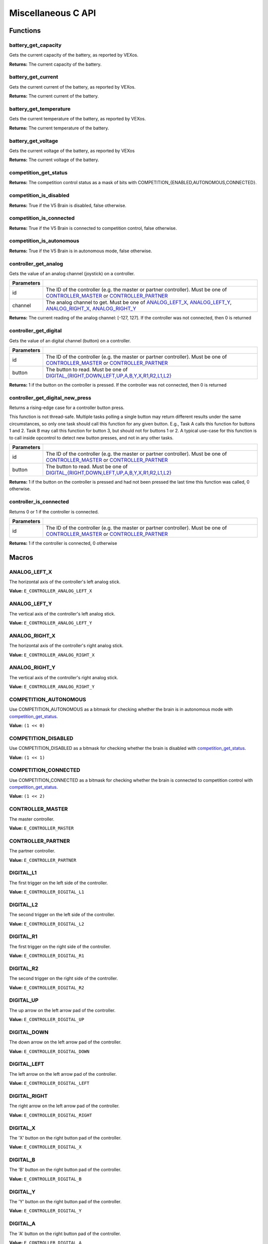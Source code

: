 ===================
Miscellaneous C API
===================

Functions
=========

battery_get_capacity
--------------------

Gets the current capacity of the battery, as reported by VEXos.

.. tabs ::
   .. tab :: Prototype
      .. highlight:: c
      ::

         double battery_get_capacity ( )

   .. tab :: Example
      .. highlight:: c
      ::

        void initialize() {
          printf("Battery Level: %d\n", battery_get_capacity());
        }

**Returns:** The current capacity of the battery.

battery_get_current
-------------------

Gets the current current of the battery, as reported by VEXos.

.. tabs ::
   .. tab :: Prototype
      .. highlight:: c
      ::

         double battery_get_current ( )

   .. tab :: Example
      .. highlight:: c
      ::

        void initialize() {
          printf("Battery Current: %d\n", battery_get_current());
        }

**Returns:** The current current of the battery.

battery_get_temperature
-----------------------

Gets the current temperature of the battery, as reported by VEXos.

.. tabs ::
   .. tab :: Prototype
      .. highlight:: c
      ::

         double battery_get_temperature ( )

   .. tab :: Example
      .. highlight:: c
      ::

        void initialize() {
          printf("Battery's Temperature: %d\n", battery_get_temperature());
        }

**Returns:** The current temperature of the battery.

battery_get_voltage
-------------------

Gets the current voltage of the battery, as reported by VEXos

.. tabs ::
   .. tab :: Prototype
      .. highlight:: c
      ::

        double battery_get_voltage ( )

   .. tab :: Example
      .. highlight:: c
      ::

        void initialize() {
          printf("Battery's Voltage: %d\n", battery_get_voltage());
        }

**Returns:** The current voltage of the battery.

competition_get_status
----------------------

.. tabs ::
   .. tab :: Prototype
      .. highlight:: c
      ::

        uint8_t competition_get_status ( )

   .. tab :: Example
      .. highlight:: c
      ::

        void initialize() {
          if (competition_get_status() & COMPETITION_CONNECTED == true) {
            // Field Control is Connected
            // Run LCD Selector code or similar
          }
        }

**Returns:** The competition control status as a mask of bits with
COMPETITION_{ENABLED,AUTONOMOUS,CONNECTED}.

competition_is_disabled
-----------------------

.. tabs ::
   .. tab :: Prototype
      .. highlight:: c
      ::

        bool competition_is_disabled ( )

   .. tab :: Example
      .. highlight:: c
      ::

        void my_task_fn(void* ignore) {
          while (!competition_is_disabled) {
            // Run competition tasks (like Lift Control or similar)
          }
        }

        void initialize() {
          task_t my_task = task_create(my_task_fn, NULL, TASK_PRIO_DEFAULT, TASK_STACK_DEPTH_DEFAULT, "My Task");
        }

**Returns:** True if the V5 Brain is disabled, false otherwise.

competition_is_connected
------------------------

.. tabs ::
   .. tab :: Prototype
      .. highlight:: c
      ::

        bool competition_is_connected ( )

   .. tab :: Example
      .. highlight:: c
      ::

        void initialize() {
          if (competition_is_connected()) {
            // Field Control is Connected
            // Run LCD Selector code or similar
          }
        }

**Returns:** True if the V5 Brain is connected to competition control, false otherwise.

competition_is_autonomous
-------------------------

.. tabs ::
   .. tab :: Prototype
      .. highlight:: c
      ::

        bool competition_is_autonomous ( )

   .. tab :: Example
      .. highlight:: c
      ::

        void my_task_fn(void* ignore) {
          while (!competition_is_autonomous) {
            // Wait to do anything until autonomous starts
            delay(2);
          }
          while (competition_is_autonomous) {
            // Run whatever code is desired to just execute in autonomous
          }
        }

        void initialize() {
          task_t my_task = task_create(my_task_fn, NULL, TASK_PRIO_DEFAULT, TASK_STACK_DEPTH_DEFAULT, "My Task");
        }

**Returns:** True if the V5 Brain is in autonomous mode, false otherwise.

controller_get_analog
---------------------

Gets the value of an analog channel (joystick) on a controller.

.. tabs ::
   .. tab :: Prototype
      .. highlight:: c
      ::

        int32_t controller_get_analog ( controller_id_e_t id,
                                        controller_analog_e_t channel )

   .. tab :: Example
      .. highlight:: c
      ::

        void opcontrol() {
          while (true) {
            motor_set(1, controller_get_analog(E_CONTROLLER_MASTER, E_CONTROLLER_ANALOG_LEFT_Y));
            delay(2);
          }
        }

============ ======================================================================================================
 Parameters
============ ======================================================================================================
 id           The ID of the controller (e.g. the master or partner controller).
              Must be one of `CONTROLLER_MASTER <controller_id_e_t>`_ or `CONTROLLER_PARTNER <controller_id_e_t>`_
 channel      The analog channel to get.
              Must be one of `ANALOG_LEFT_X <controller_analog_e_t>`_, `ANALOG_LEFT_Y <controller_analog_e_t>`_,
              `ANALOG_RIGHT_X <controller_analog_e_t>`_, `ANALOG_RIGHT_Y <controller_analog_e_t>`_
============ ======================================================================================================

**Returns:** The current reading of the analog channel: [-127, 127].
If the controller was not connected, then 0 is returned

controller_get_digital
----------------------

Gets the value of an digital channel (button) on a controller.

.. tabs ::
   .. tab :: Prototype
      .. highlight:: c
      ::

        int32_t controller_get_digital ( controller_id_e_t id,
                                         controller_digital_e_t button )

   .. tab :: Example
      .. highlight:: c
      ::

        void opcontrol() {
          while (true) {
            if (controller_get_digital(E_CONTROLLER_MASTER, E_CONTROLLER_DIGITAL_A)) {
              motor_set(1, 100);
            }
            else {
              motor_set(1, 0);
            }

            delay(2);
          }
        }

============ =================================================================================================================
 Parameters
============ =================================================================================================================
 id           The ID of the controller (e.g. the master or partner controller).
              Must be one of `CONTROLLER_MASTER <controller_id_e_t>`_ or `CONTROLLER_PARTNER <controller_id_e_t>`_
 button       The button to read. Must be one of `DIGITAL_{RIGHT,DOWN,LEFT,UP,A,B,Y,X,R1,R2,L1,L2} <controller_digital_e_t>`_
============ =================================================================================================================

**Returns:** 1 if the button on the controller is pressed.
If the controller was not connected, then 0 is returned

controller_get_digital_new_press
--------------------------------

Returns a rising-edge case for a controller button press.

This function is not thread-safe.
Multiple tasks polling a single button may return different results under the
same circumstances, so only one task should call this function for any given
button. E.g., Task A calls this function for buttons 1 and 2. Task B may call
this function for button 3, but should not for buttons 1 or 2. A typical
use-case for this function is to call inside opcontrol to detect new button
presses, and not in any other tasks.

.. tabs ::
   .. tab :: Prototype
      .. highlight:: c
      ::

        int32_t controller_get_digital_new_press ( controller_id_e_t id,
                                                   controller_digital_e_t button )

   .. tab :: Example
      .. highlight:: c
      ::

        void opcontrol() {
          while (true) {
            if (controller_get_digital_new_press(E_CONTROLLER_MASTER, E_CONTROLLER_DIGITAL_A)) {
              // Toggle pneumatics or other similar actions
            }

            delay(2);
          }
        }

============ =================================================================================================================
 Parameters
============ =================================================================================================================
 id           The ID of the controller (e.g. the master or partner controller).
              Must be one of `CONTROLLER_MASTER <controller_id_e_t>`_ or `CONTROLLER_PARTNER <controller_id_e_t>`_
 button       The button to read. Must be one of `DIGITAL_{RIGHT,DOWN,LEFT,UP,A,B,Y,X,R1,R2,L1,L2} <controller_digital_e_t>`_
============ =================================================================================================================

**Returns:** 1 if the button on the controller is pressed and had not been pressed
the last time this function was called, 0 otherwise.

controller_is_connected
-----------------------

Returns 0 or 1 if the controller is connected.

.. tabs ::
   .. tab :: Prototype
      .. highlight:: c
      ::

        int32_t controller_is_connected ( controller_id_e_t id )

   .. tab :: Example
      .. highlight:: c
      ::

        void opcontrol() {
          while (true) {
            if (controller_is_connected(E_CONTROLLER_PARTNER)) {
              // Use a two controller control scheme
            }
            else {
              // Just use a single controller control scheme
            }

            delay(2);
          }
        }

============ ======================================================================================================
 Parameters
============ ======================================================================================================
 id           The ID of the controller (e.g. the master or partner controller).
              Must be one of `CONTROLLER_MASTER <controller_id_e_t>`_ or `CONTROLLER_PARTNER <controller_id_e_t>`_
============ ======================================================================================================

**Returns:** 1 if the controller is connected, 0 otherwise

Macros
======

ANALOG_LEFT_X
-------------

The horizontal axis of the controller's left analog stick.

**Value:** ``E_CONTROLLER_ANALOG_LEFT_X``

ANALOG_LEFT_Y
-------------

The vertical axis of the controller's left analog stick.

**Value:** ``E_CONTROLLER_ANALOG_LEFT_Y``

ANALOG_RIGHT_X
--------------

The horizontal axis of the controller's right analog stick.

**Value:** ``E_CONTROLLER_ANALOG_RIGHT_X``

ANALOG_RIGHT_Y
--------------

The vertical axis of the controller's right analog stick.

**Value:** ``E_CONTROLLER_ANALOG_RIGHT_Y``

COMPETITION_AUTONOMOUS
----------------------

Use COMPETITION_AUTONOMOUS as a bitmask for checking whether the brain is in autonomous mode
with `competition_get_status`_.

**Value:** ``(1 << 0)``

COMPETITION_DISABLED
--------------------

Use COMPETITION_DISABLED as a bitmask for checking whether the brain is disabled with `competition_get_status`_.

**Value:** ``(1 << 1)``

COMPETITION_CONNECTED
---------------------

Use COMPETITION_CONNECTED as a bitmask for checking whether the brain is connected to competition control with `competition_get_status`_.

**Value:** ``(1 << 2)``

CONTROLLER_MASTER
-----------------

The master controller.

**Value:** ``E_CONTROLLER_MASTER``

CONTROLLER_PARTNER
------------------

The partner controller.

**Value:** ``E_CONTROLLER_PARTNER``

DIGITAL_L1
----------

The first trigger on the left side of the controller.

**Value:** ``E_CONTROLLER_DIGITAL_L1``

DIGITAL_L2
----------

The second trigger on the left side of the controller.

**Value:** ``E_CONTROLLER_DIGITAL_L2``

DIGITAL_R1
----------

The first trigger on the right side of the controller.

**Value:** ``E_CONTROLLER_DIGITAL_R1``

DIGITAL_R2
----------

The second trigger on the right side of the controller.

**Value:** ``E_CONTROLLER_DIGITAL_R2``

DIGITAL_UP
----------

The up arrow on the left arrow pad of the controller.

**Value:** ``E_CONTROLLER_DIGITAL_UP``

DIGITAL_DOWN
------------

The down arrow on the left arrow pad of the controller.

**Value:** ``E_CONTROLLER_DIGITAL_DOWN``

DIGITAL_LEFT
------------

The left arrow on the left arrow pad of the controller.

**Value:** ``E_CONTROLLER_DIGITAL_LEFT``

DIGITAL_RIGHT
-------------

The right arrow on the left arrow pad of the controller.

**Value:** ``E_CONTROLLER_DIGITAL_RIGHT``

DIGITAL_X
---------

The 'X' button on the right button pad of the controller.

**Value:** ``E_CONTROLLER_DIGITAL_X``

DIGITAL_B
---------

The 'B' button on the right button pad of the controller.

**Value:** ``E_CONTROLLER_DIGITAL_B``

DIGITAL_Y
---------

The 'Y' button on the right button pad of the controller.

**Value:** ``E_CONTROLLER_DIGITAL_Y``

DIGITAL_A
---------

The 'A' button on the right button pad of the controller.

**Value:** ``E_CONTROLLER_DIGITAL_A``

NUM_V5_PORTS
------------

The number of RJ11 ports available on the V5 brain.

**Value:** ``(22)``

Enumerated Values
=================

controller_analog_e_t
---------------------

::

  typedef enum {
    E_CONTROLLER_ANALOG_LEFT_X = 0,
    E_CONTROLLER_ANALOG_LEFT_Y,
    E_CONTROLLER_ANALOG_RIGHT_X,
    E_CONTROLLER_ANALOG_RIGHT_Y
  } controller_analog_e_t;

============================= =============================================================
 Value
============================= =============================================================
 E_CONTROLLER_ANALOG_LEFT_X    The horizontal axis of the controller's left analog stick.
 E_CONTROLLER_ANALOG_LEFT_Y    The vertical axis of the controller's left analog stick.
 E_CONTROLLER_ANALOG_RIGHT_X   The horizontal axis of the controller's right analog stick.
 E_CONTROLLER_ANALOG_RIGHT_Y   The vertical axis of the controller's right analog stick.
============================= =============================================================

controller_digital_e_t
----------------------

::

  typedef enum {
    E_CONTROLLER_DIGITAL_L1 = 6,
    E_CONTROLLER_DIGITAL_L2,
    E_CONTROLLER_DIGITAL_R1,
    E_CONTROLLER_DIGITAL_R2,
    E_CONTROLLER_DIGITAL_UP,
    E_CONTROLLER_DIGITAL_DOWN,
    E_CONTROLLER_DIGITAL_LEFT,
    E_CONTROLLER_DIGITAL_RIGHT,
    E_CONTROLLER_DIGITAL_X,
    E_CONTROLLER_DIGITAL_B,
    E_CONTROLLER_DIGITAL_Y,
    E_CONTROLLER_DIGITAL_A
  } controller_digital_e_t;

============================ ===========================================================
 Value
============================ ===========================================================
 E_CONTROLLER_DIGITAL_L1      The first trigger on the left side of the controller.
 E_CONTROLLER_DIGITAL_L2      The second trigger on the left side of the controller.
 E_CONTROLLER_DIGITAL_R1      The first trigger on the right side of the controller.
 E_CONTROLLER_DIGITAL_R2      The second trigger on the right side of the controller.
 E_CONTROLLER_DIGITAL_UP      The up arrow on the left arrow pad of the controller.
 E_CONTROLLER_DIGITAL_DOWN    The down arrow on the left arrow pad of the controller.
 E_CONTROLLER_DIGITAL_LEFT    The left arrow on the left arrow pad of the controller.
 E_CONTROLLER_DIGITAL_RIGHT   The right arrow on the left arrow pad of the controller.
 E_CONTROLLER_DIGITAL_X       The 'X' button on the right button pad of the controller.
 E_CONTROLLER_DIGITAL_B       The 'B' button on the right button pad of the controller.
 E_CONTROLLER_DIGITAL_Y       The 'Y' button on the right button pad of the controller.
 E_CONTROLLER_DIGITAL_A       The 'A' button on the right button pad of the controller.
============================ ===========================================================

controller_id_e_t
-----------------

::

  typedef enum {
    E_CONTROLLER_MASTER = 0,
    E_CONTROLLER_PARTNER
  } controller_id_e_t;

====================== =========================
 Value
====================== =========================
 E_CONTROLLER_MASTER    The master controller.
 E_CONTROLLER_PARTNER   The partner controller.
====================== =========================

Typedefs
========
